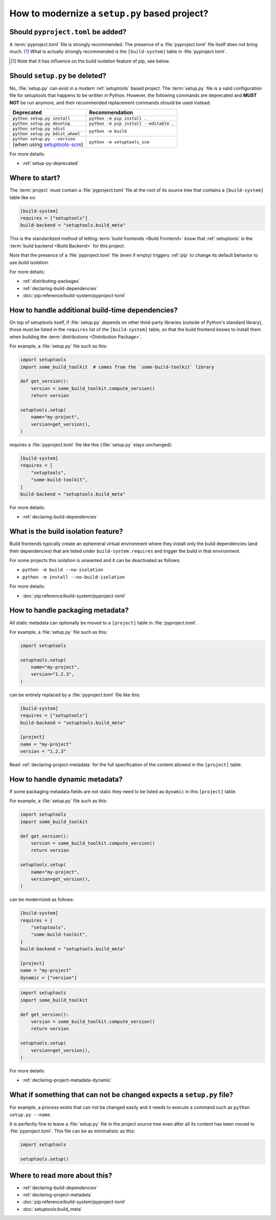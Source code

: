 .. _modernize-setup-py-project:


==============================================
How to modernize a ``setup.py`` based project?
==============================================


Should ``pyproject.toml`` be added?
===================================

A :term:`pyproject.toml` file is strongly recommended.
The presence of a :file:`pyproject.toml` file itself does not bring much. [#]_
What is actually strongly recommended is the ``[build-system]`` table in :file:`pyproject.toml`.

.. [#] Note that it has influence on the build isolation feature of pip,
    see below.


Should ``setup.py`` be deleted?
===============================

No, :file:`setup.py` can exist in a modern :ref:`setuptools` based project.
The :term:`setup.py` file is a valid configuration file for setuptools
that happens to be written in Python.
However, the following commands are deprecated and **MUST NOT** be run anymore,
and their recommended replacement commands should be used instead:

+---------------------------------+----------------------------------------+
| Deprecated                      | Recommendation                         |
+=================================+========================================+
| ``python setup.py install``     | ``python -m pip install .``            |
+---------------------------------+----------------------------------------+
| ``python setup.py develop``     | ``python -m pip install --editable .`` |
+---------------------------------+----------------------------------------+
| ``python setup.py sdist``       | ``python -m build``                    |
+---------------------------------+                                        |
| ``python setup.py bdist_wheel`` |                                        |
+---------------------------------+----------------------------------------+
| | ``python setup.py --version`` |  ``python -m setuptools_scm``          |
| | (when using setuptools-scm_)  |                                        |
+---------------------------------+----------------------------------------+

.. _setuptools-scm: https://setuptools-scm.readthedocs.io

For more details:

* :ref:`setup-py-deprecated`


Where to start?
===============

The :term:`project` must contain a :file:`pyproject.toml` file at the root of its source tree
that contains a ``[build-system]`` table like so:

.. code:: toml

    [build-system]
    requires = ["setuptools"]
    build-backend = "setuptools.build_meta"


This is the standardized method of letting :term:`build frontends <Build Frontend>` know
that :ref:`setuptools` is the :term:`build backend <Build Backend>` for this project.

Note that the presence of a :file:`pyproject.toml` file (even if empty)
triggers :ref:`pip` to change its default behavior to use *build isolation*.

For more details:

* :ref:`distributing-packages`
* :ref:`declaring-build-dependencies`
* :doc:`pip:reference/build-system/pyproject-toml`


How to handle additional build-time dependencies?
=================================================

On top of setuptools itself,
if :file:`setup.py` depends on other third-party libraries (outside of Python's standard library),
those must be listed in the ``requires`` list of the ``[build-system]`` table,
so that the build frontend knows to install them
when building the :term:`distributions <Distribution Package>`.

For example, a :file:`setup.py` file such as this:

.. code:: python

    import setuptools
    import some_build_toolkit  # comes from the `some-build-toolkit` library

    def get_version():
        version = some_build_toolkit.compute_version()
        return version

    setuptools.setup(
        name="my-project",
        version=get_version(),
    )


requires a :file:`pyproject.toml` file like this (:file:`setup.py` stays unchanged):

.. code:: toml

    [build-system]
    requires = [
        "setuptools",
        "some-build-toolkit",
    ]
    build-backend = "setuptools.build_meta"


For more details:

* :ref:`declaring-build-dependencies`


What is the build isolation feature?
====================================

Build frontends typically create an ephemeral virtual environment
where they install only the build dependencies (and their dependencies)
that are listed under ``build-system.requires``
and trigger the build in that environment.

For some projects this isolation is unwanted and it can be deactivated as follows:

* ``python -m build --no-isolation``
* ``python -m install --no-build-isolation``

For more details:

* :doc:`pip:reference/build-system/pyproject-toml`


How to handle packaging metadata?
=================================

All static metadata can optionally be moved to a ``[project]`` table in :file:`pyproject.toml`.

For example, a :file:`setup.py` file such as this:

.. code:: python

    import setuptools

    setuptools.setup(
        name="my-project",
        version="1.2.3",
    )


can be entirely replaced by a :file:`pyproject.toml` file like this:

.. code:: toml

    [build-system]
    requires = ["setuptools"]
    build-backend = "setuptools.build_meta"

    [project]
    name = "my-project"
    version = "1.2.3"


Read :ref:`declaring-project-metadata` for the full specification
of the content allowed in the ``[project]`` table.


How to handle dynamic metadata?
===============================

If some packaging metadata fields are not static
they need to be listed as ``dynamic`` in this ``[project]`` table.

For example, a :file:`setup.py` file such as this:

.. code:: python

    import setuptools
    import some_build_toolkit

    def get_version():
        version = some_build_toolkit.compute_version()
        return version

    setuptools.setup(
        name="my-project",
        version=get_version(),
    )


can be modernized as follows:

.. code:: toml

    [build-system]
    requires = [
        "setuptools",
        "some-build-toolkit",
    ]
    build-backend = "setuptools.build_meta"

    [project]
    name = "my-project"
    dynamic = ["version"]


.. code:: python

    import setuptools
    import some_build_toolkit

    def get_version():
        version = some_build_toolkit.compute_version()
        return version

    setuptools.setup(
        version=get_version(),
    )


For more details:

* :ref:`declaring-project-metadata-dynamic`


What if something that can not be changed expects a ``setup.py`` file?
======================================================================

For example, a process exists that can not be changed easily
and it needs to execute a command such as ``python setup.py --name``.

It is perfectly fine to leave a :file:`setup.py` file in the project source tree
even after all its content has been moved to :file:`pyproject.toml`.
This file can be as minimalistic as this:

.. code:: python

    import setuptools

    setuptools.setup()


Where to read more about this?
==============================

* :ref:`declaring-build-dependencies`
* :ref:`declaring-project-metadata`
* :doc:`pip:reference/build-system/pyproject-toml`
* :doc:`setuptools:build_meta`
